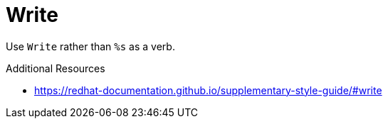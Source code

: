 :navtitle: Write
:keywords: reference, rule, Write

= Write

Use `Write` rather than `%s` as a verb.

.Additional Resources

* link:https://redhat-documentation.github.io/supplementary-style-guide/#write[]

